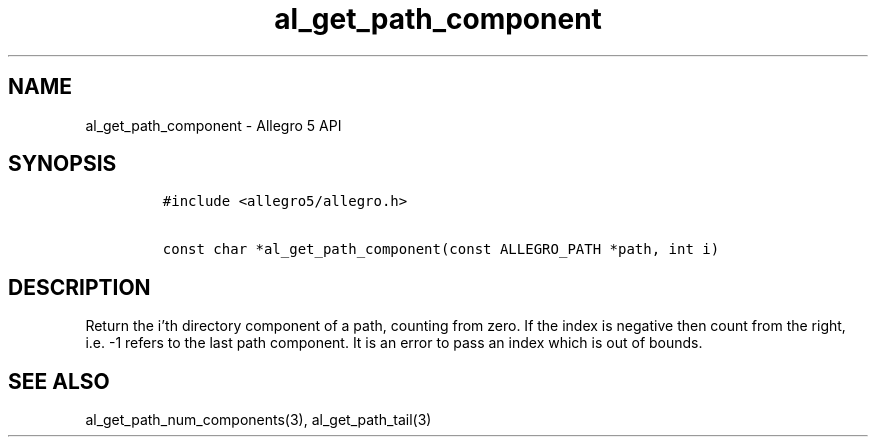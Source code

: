 .\" Automatically generated by Pandoc 2.11.4
.\"
.TH "al_get_path_component" "3" "" "Allegro reference manual" ""
.hy
.SH NAME
.PP
al_get_path_component - Allegro 5 API
.SH SYNOPSIS
.IP
.nf
\f[C]
#include <allegro5/allegro.h>

const char *al_get_path_component(const ALLEGRO_PATH *path, int i)
\f[R]
.fi
.SH DESCRIPTION
.PP
Return the i\[cq]th directory component of a path, counting from zero.
If the index is negative then count from the right, i.e.\ -1 refers to
the last path component.
It is an error to pass an index which is out of bounds.
.SH SEE ALSO
.PP
al_get_path_num_components(3), al_get_path_tail(3)
